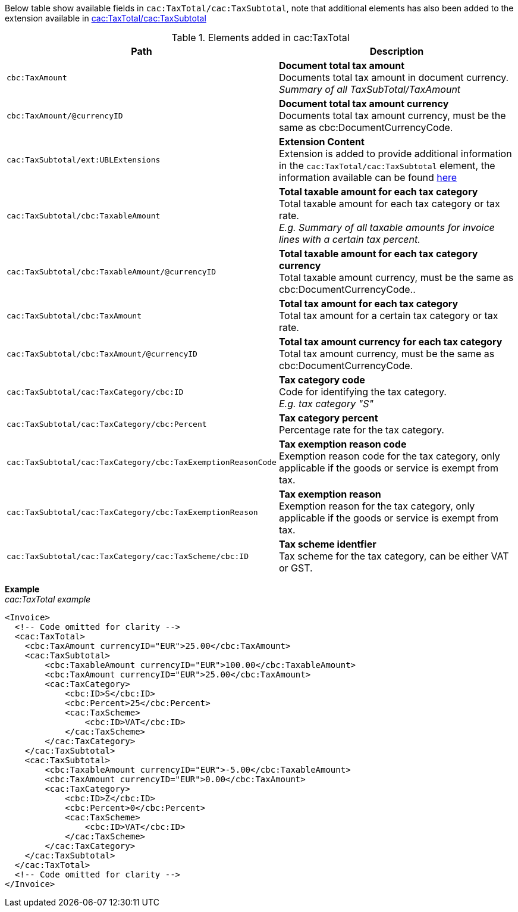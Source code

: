 Below table show available fields in `cac:TaxTotal/cac:TaxSubtotal`, note that additional elements has also been added to the extension available in <<_taxtotal, cac:TaxTotal/cac:TaxSubtotal>>

.Elements added in cac:TaxTotal
|===
|Path |Description

|`cbc:TaxAmount`
|**Document total tax amount** +
Documents total tax amount in document currency. +
__Summary of all TaxSubTotal/TaxAmount__
|`cbc:TaxAmount/@currencyID`
|**Document total tax amount currency** +
Documents total tax amount currency, must be the same as cbc:DocumentCurrencyCode.
|`cac:TaxSubtotal/ext:UBLExtensions`
|**Extension Content** +
Extension is added to provide additional information in the `cac:TaxTotal/cac:TaxSubtotal` element, the information available can be found <<_taxtotal, here>>
|`cac:TaxSubtotal/cbc:TaxableAmount`
|**Total taxable amount for each tax category** +
Total taxable amount for each tax category or tax rate. +
__E.g. Summary of all taxable amounts for invoice lines with a certain tax percent.__
|`cac:TaxSubtotal/cbc:TaxableAmount/@currencyID`
|**Total taxable amount for each tax category currency** +
Total taxable amount currency, must be the same as cbc:DocumentCurrencyCode..
|`cac:TaxSubtotal/cbc:TaxAmount`
|**Total tax amount for each tax category** +
Total tax amount for a certain tax category or tax rate.
|`cac:TaxSubtotal/cbc:TaxAmount/@currencyID`
|**Total tax amount currency for each tax category** +
Total tax amount currency, must be the same as cbc:DocumentCurrencyCode.
|`cac:TaxSubtotal/cac:TaxCategory/cbc:ID`
|**Tax category code** +
Code for identifying the tax category. +
__E.g. tax category "S"__
|`cac:TaxSubtotal/cac:TaxCategory/cbc:Percent`
|**Tax category percent** +
Percentage rate for the tax category.
|`cac:TaxSubtotal/cac:TaxCategory/cbc:TaxExemptionReasonCode`
|**Tax exemption reason code** +
Exemption reason code for the tax category, only applicable if the goods or service is exempt from tax.
|`cac:TaxSubtotal/cac:TaxCategory/cbc:TaxExemptionReason`
|**Tax exemption reason** +
Exemption reason for the tax category, only applicable if the goods or service is exempt from tax.
|`cac:TaxSubtotal/cac:TaxCategory/cac:TaxScheme/cbc:ID`
|**Tax scheme identfier** +
Tax scheme for the tax category, can be either VAT or GST.
|===

*Example* +
_cac:TaxTotal example_
[source,xml]
----
<Invoice>
  <!-- Code omitted for clarity -->
  <cac:TaxTotal>
    <cbc:TaxAmount currencyID="EUR">25.00</cbc:TaxAmount>
    <cac:TaxSubtotal>
        <cbc:TaxableAmount currencyID="EUR">100.00</cbc:TaxableAmount>
        <cbc:TaxAmount currencyID="EUR">25.00</cbc:TaxAmount>
        <cac:TaxCategory>
            <cbc:ID>S</cbc:ID>
            <cbc:Percent>25</cbc:Percent>
            <cac:TaxScheme>
                <cbc:ID>VAT</cbc:ID>
            </cac:TaxScheme>
        </cac:TaxCategory>
    </cac:TaxSubtotal>
    <cac:TaxSubtotal>
        <cbc:TaxableAmount currencyID="EUR">-5.00</cbc:TaxableAmount>
        <cbc:TaxAmount currencyID="EUR">0.00</cbc:TaxAmount>
        <cac:TaxCategory>
            <cbc:ID>Z</cbc:ID>
            <cbc:Percent>0</cbc:Percent>
            <cac:TaxScheme>
                <cbc:ID>VAT</cbc:ID>
            </cac:TaxScheme>
        </cac:TaxCategory>
    </cac:TaxSubtotal>
  </cac:TaxTotal>
  <!-- Code omitted for clarity -->
</Invoice>
----
